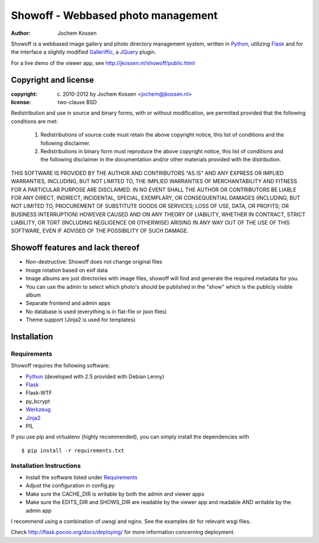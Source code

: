 ===================================
Showoff - Webbased photo management
===================================
:Author: Jochem Kossen

Showoff is a webbased image gallery and photo directory management system,
written in Python_, utilizing Flask_ and for the interface a slightly modified
Galleriffic_, a JQuery_ plugin.

For a live demo of the viewer app, see http://jkossen.nl/showoff/public.html

Copyright and license
---------------------

:copyright: (c) 2010-2012 by Jochem Kossen <jochem@jkossen.nl>
:license: two-clause BSD

Redistribution and use in source and binary forms, with or without
modification, are permitted provided that the following conditions are
met:

   1. Redistributions of source code must retain the above copyright
      notice, this list of conditions and the following disclaimer.

   2. Redistributions in binary form must reproduce the above
      copyright notice, this list of conditions and the following
      disclaimer in the documentation and/or other materials provided
      with the distribution.

THIS SOFTWARE IS PROVIDED BY THE AUTHOR AND CONTRIBUTORS "AS IS" AND
ANY EXPRESS OR IMPLIED WARRANTIES, INCLUDING, BUT NOT LIMITED TO, THE
IMPLIED WARRANTIES OF MERCHANTABILITY AND FITNESS FOR A PARTICULAR
PURPOSE ARE DISCLAIMED. IN NO EVENT SHALL THE AUTHOR OR CONTRIBUTORS
BE LIABLE FOR ANY DIRECT, INDIRECT, INCIDENTAL, SPECIAL, EXEMPLARY, OR
CONSEQUENTIAL DAMAGES (INCLUDING, BUT NOT LIMITED TO, PROCUREMENT OF
SUBSTITUTE GOODS OR SERVICES; LOSS OF USE, DATA, OR PROFITS; OR
BUSINESS INTERRUPTION) HOWEVER CAUSED AND ON ANY THEORY OF LIABILITY,
WHETHER IN CONTRACT, STRICT LIABILITY, OR TORT (INCLUDING NEGLIGENCE
OR OTHERWISE) ARISING IN ANY WAY OUT OF THE USE OF THIS SOFTWARE, EVEN
IF ADVISED OF THE POSSIBILITY OF SUCH DAMAGE.

Showoff features and lack thereof
----------------------------------

* Non-destructive: Showoff does not change original files

* Image rotation based on exif data

* Image albums are just directories with image files, showoff will find and
  generate the required metadata for you.

* You can use the admin to select which photo's should be published in the
  "show" which is the publicly visible album

* Separate frontend and admin apps

* No database is used (everything is in flat-file or json files)

* Theme support (Jinja2 is used for templates)

Installation
------------

Requirements
~~~~~~~~~~~~
Showoff requires the following software:

* `Python`_ (developed with 2.5 provided with Debian Lenny)
* `Flask`_
* Flask-WTF
* py_bcrypt
* `Werkzeug`_
* `Jinja2`_
* PIL

If you use pip and virtualenv (highly recommended), you can simply install the
dependencies with

::

    $ pip install -r requirements.txt    

Installation Instructions
~~~~~~~~~~~~~~~~~~~~~~~~~
* Install the software listed under `Requirements`_
* Adjust the configuration in config.py
* Make sure the CACHE_DIR is writable by both the admin and viewer apps
* Make sure the EDITS_DIR and SHOWS_DIR are readable by the viewer app and
  readable AND writable by the admin app

I recommend using a combination of uwsgi and nginx. See the examples dir for
relevant wsgi files.

Check http://flask.pocoo.org/docs/deploying/ for more information
concerning deployment.

.. _Python: http://www.python.org
.. _Flask: http://flask.pocoo.org
.. _Galleriffic: http://www.twospy.com/galleriffic/
.. _JQuery: http://jquery.com/
.. _Werkzeug: http://werkzeug.pocoo.org
.. _Jinja2: http://jinja.pocoo.org
